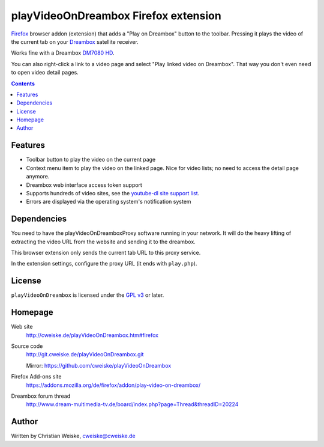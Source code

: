 *************************************
playVideoOnDreambox Firefox extension
*************************************

Firefox__ browser addon (extension) that adds a "Play on Dreambox" button to the
toolbar.
Pressing it plays the video of the current tab on your Dreambox__ satellite
receiver.

Works fine with a Dreambox `DM7080 HD`__.

You can also right-click a link to a video page and select
"Play linked video on Dreambox".
That way you don't even need to open video detail pages.

__ https://www.mozilla.org/firefox
__ http://www.dream-multimedia-tv.de/products
__ http://www.dream-multimedia-tv.de/dm7080-hd

.. contents::


Features
========
- Toolbar button to play the video on the current page
- Context menu item to play the video on the linked page.
  Nice for video lists; no need to access the detail page anymore.
- Dreambox web interface access token support
- Supports hundreds of video sites, see the `youtube-dl site support list`__.
- Errors are displayed via the operating system's notification system

__ http://rg3.github.io/youtube-dl/supportedsites.html


Dependencies
============
You need to have the playVideoOnDreamboxProxy software running in your
network.
It will do the heavy lifting of extracting the video URL from the website
and sending it to the dreambox.

This browser extension only sends the current tab URL to this proxy service.

In the extension settings, configure the proxy URL (it ends with ``play.php``).


License
=======
``playVideoOnDreambox`` is licensed under the `GPL v3`__ or later.

__ http://www.gnu.org/licenses/gpl.html


Homepage
========
Web site
  http://cweiske.de/playVideoOnDreambox.htm#firefox
Source code
  http://git.cweiske.de/playVideoOnDreambox.git

  Mirror: https://github.com/cweiske/playVideoOnDreambox
Firefox Add-ons site
  https://addons.mozilla.org/de/firefox/addon/play-video-on-dreambox/
Dreambox forum thread
  http://www.dream-multimedia-tv.de/board/index.php?page=Thread&threadID=20224


Author
======
Written by Christian Weiske, cweiske@cweiske.de
